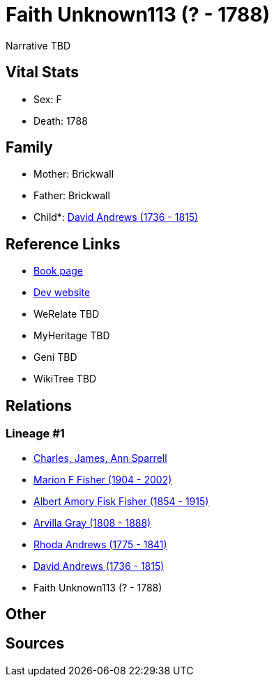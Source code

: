 = Faith Unknown113 (? - 1788)

Narrative TBD


== Vital Stats


* Sex: F
* Death: 1788


== Family
* Mother: Brickwall

* Father: Brickwall

* Child*: https://github.com/sparrell/cfs_ancestors/blob/main/Vol_02_Ships/V2_C5_Ancestors/gen5/gen5.MPMMP.David_Andrews[David Andrews (1736 - 1815)]



== Reference Links
* https://github.com/sparrell/cfs_ancestors/blob/main/Vol_02_Ships/V2_C5_Ancestors/gen6/gen6.MPMMPM.Faith_Unknown113[Book page]
* https://cfsjksas.gigalixirapp.com/person?p=p0680[Dev website]
* WeRelate TBD
* MyHeritage TBD
* Geni TBD
* WikiTree TBD

== Relations
=== Lineage #1
* https://github.com/spoarrell/cfs_ancestors/tree/main/Vol_02_Ships/V2_C1_Principals/0_intro_principals.adoc[Charles, James, Ann Sparrell]
* https://github.com/sparrell/cfs_ancestors/blob/main/Vol_02_Ships/V2_C5_Ancestors/gen1/gen1.M.Marion_F_Fisher[Marion F Fisher (1904 - 2002)]

* https://github.com/sparrell/cfs_ancestors/blob/main/Vol_02_Ships/V2_C5_Ancestors/gen2/gen2.MP.Albert_Amory_Fisk_Fisher[Albert Amory Fisk Fisher (1854 - 1915)]

* https://github.com/sparrell/cfs_ancestors/blob/main/Vol_02_Ships/V2_C5_Ancestors/gen3/gen3.MPM.Arvilla_Gray[Arvilla Gray (1808 - 1888)]

* https://github.com/sparrell/cfs_ancestors/blob/main/Vol_02_Ships/V2_C5_Ancestors/gen4/gen4.MPMM.Rhoda_Andrews[Rhoda Andrews (1775 - 1841)]

* https://github.com/sparrell/cfs_ancestors/blob/main/Vol_02_Ships/V2_C5_Ancestors/gen5/gen5.MPMMP.David_Andrews[David Andrews (1736 - 1815)]

* Faith Unknown113 (? - 1788)


== Other

== Sources

